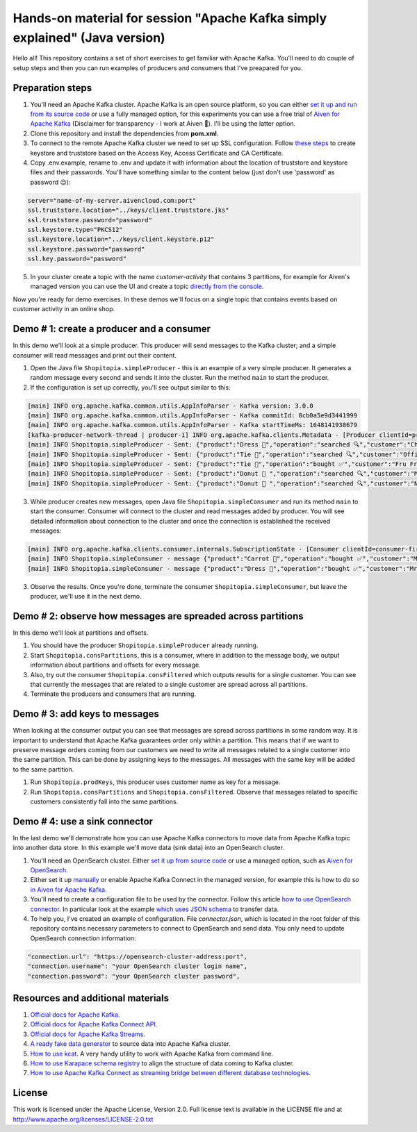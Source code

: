 Hands-on material for session "Apache Kafka simply explained" (Java version)
============================================================================

Hello all! This repository contains a set of short exercises to get familiar with Apache Kafka. You'll need to do couple of setup steps and then you can run examples of producers and consumers that I've preapared for you.

Preparation steps
------------------

1. You'll need an Apache Kafka cluster. Apache Kafka is an open source platform, so you can either `set it up and run from its source code <https://kafka.apache.org/quickstart#quickstart_download>`_ or use a fully managed option, for  this experiments you can use a free trial of `Aiven for Apache Kafka <https://aiven.io/kafka>`_ (Disclaimer for transparency - I work at Aiven 🙂). I'll be using the latter option.

2. Clone this repository and install the dependencies from **pom.xml**.

3. To connect to the remote Apache Kafka cluster we need to set up SSL configuration. Follow `these steps <https://developer.aiven.io/docs/products/kafka/howto/keystore-truststore.html>`_ to create keystore and truststore based on the  Access Key, Access Certificate and CA Certificate.

4. Copy .env.example, rename to .env and update it with information about the location of truststore and keystore files and their passwords. You'll have something similar to the content below (just don't use 'password' as password 😉):

.. code::

    server="name-of-my-server.aivencloud.com:port"
    ssl.truststore.location="../keys/client.truststore.jks"
    ssl.truststore.password="password"
    ssl.keystore.type="PKCS12"
    ssl.keystore.location="../keys/client.keystore.p12"
    ssl.keystore.password="password"
    ssl.key.password="password"

5. In your cluster create a topic with the name *customer-activity* that contains 3 partitions, for example for Aiven's managed version you can use the UI and create a topic `directly from the console <https://developer.aiven.io/docs/products/kafka/howto/create-topic.html>`_.

Now you're ready for demo exercises. In these demos we'll focus on a single topic that contains events based on customer activity in an online shop.

Demo # 1: create a producer and a consumer
-----------------------------------------------
In this demo we'll look at a simple producer. This producer will send messages to the Kafka cluster; and a simple consumer will read messages and print out their content.

1. Open the Java file ``Shopitopia.simpleProducer`` - this is an example of a very simple producer. It generates a random message every second and sends it into the cluster. Run the method ``main`` to start the producer.
2. If the configuration is set up correctly, you'll see output similar to this:

.. code::

    [main] INFO org.apache.kafka.common.utils.AppInfoParser - Kafka version: 3.0.0
    [main] INFO org.apache.kafka.common.utils.AppInfoParser - Kafka commitId: 8cb0a5e9d3441999
    [main] INFO org.apache.kafka.common.utils.AppInfoParser - Kafka startTimeMs: 1648141938679
    [kafka-producer-network-thread | producer-1] INFO org.apache.kafka.clients.Metadata - [Producer clientId=producer-1] Cluster ID: 7iPfsgbgGAqgwQ5XsIL9ng
    [main] INFO Shopitopia.simpleProducer - Sent: {"product":"Dress 👗","operation":"searched 🔍","customer":"Chief Bogo🐃"}
    [main] INFO Shopitopia.simpleProducer - Sent: {"product":"Tie 👔","operation":"searched 🔍","customer":"Officer Clawhauser😼"}
    [main] INFO Shopitopia.simpleProducer - Sent: {"product":"Tie 👔","operation":"bought ✅","customer":"Fru Fru💐"}
    [main] INFO Shopitopia.simpleProducer - Sent: {"product":"Donut 🍩 ","operation":"searched 🔍","customer":"Mr. Big 🪑"}
    [main] INFO Shopitopia.simpleProducer - Sent: {"product":"Donut 🍩 ","operation":"searched 🔍","customer":"Nick Wilde🦊"}

3. While producer creates new messages, open Java file ``Shopitopia.simpleConsumer`` and run its method ``main`` to start the consumer. Consumer will connect to the cluster and read messages added by producer. You will see detailed information about connection to the cluster and once the connection is established the received messages:

.. code::

    [main] INFO org.apache.kafka.clients.consumer.internals.SubscriptionState - [Consumer clientId=consumer-first-1, groupId=first] Resetting offset for partition customer-activity-1 to position FetchPosition{offset=0, offsetEpoch=Optional.empty, currentLeader=LeaderAndEpoch{leader=Optional[35.228.93.149:12693 (id: 29 rack: null)], epoch=0}}.
    [main] INFO Shopitopia.simpleConsumer - message {"product":"Carrot 🥕","operation":"bought ✅","customer":"Mr. Big 🪑"}
    [main] INFO Shopitopia.simpleConsumer - message {"product":"Dress 👗","operation":"bought ✅","customer":"Mr. Big 🪑"}

3. Observe the results. Once you're done, terminate the consumer ``Shopitopia.simpleConsumer``, but leave the producer, we'll use it in the next demo.

Demo # 2: observe how messages are spreaded across partitions
--------------------------------------------------------------------
In this demo we'll look at partitions and offsets.

1. You should have the producer ``Shopitopia.simpleProducer`` already running.
2. Start ``Shopitopia.consPartitions``, this is a consumer, where in addition to the message body, we output information about partitions and offsets for every message.
3. Also, try out the consumer ``Shopitopia.consFiltered`` which outputs results for a single customer. You can see that currently the messages that are related to a single customer are spread across all partitions.
4. Terminate the producers and consumers that are running.

Demo # 3: add keys to messages
------------------------------------
When looking at the consumer output you can see that messages are spread across partitions in some random way.
It is important to understand that Apache Kafka guarantees order only within a partition. This means that if we want to preserve message orders coming from our customers we need to write all messages related to a single customer into the same partition.
This can be done by assigning keys to the messages. All messages with the same key will be added to the same partition.

1. Run ``Shopitopia.prodKeys``, this producer uses customer name as key for a message.
2. Run ``Shopitopia.consPartitions`` and ``Shopitopia.consFiltered``. Observe that messages related to specific customers consistently fall into the same partitions.

Demo # 4: use a sink connector
------------------------------------

In the last demo we'll demonstrate how you can use Apache Kafka connectors to move data from Apache Kafka topic into another data store.
In this example we'll move data (sink data) into an OpenSearch cluster.

1. You'll need an OpenSearch cluster. Either `set it up from source code <https://opensearch.org/downloads.html#docker-compose>`_ or use a managed option, such as `Aiven for OpenSearch <https://aiven.io/opensearch>`_.

2. Either set it up `manually <https://kafka.apache.org/documentation/#connect_running>`_ or enable Apache Kafka Connect in the managed version, for example this is how to do so `in Aiven for Apache Kafka <https://developer.aiven.io/docs/products/kafka/kafka-connect/howto/enable-connect.html>`_.

3. You'll need to create a configuration file to be used by the connector. Follow this article `how to use OpenSearch connector <https://developer.aiven.io/docs/products/kafka/kafka-connect/howto/opensearch-sink.html>`_. In particular look at the example `which uses JSON schema <https://developer.aiven.io/docs/products/kafka/kafka-connect/howto/opensearch-sink.html#example-create-an-opensearch-sink-connector-on-a-topic-with-a-json-schema>`_ to transfer data.

4. To help you, I've created an example of configuration. File `connector.json`, which is located in the root folder of this repository contains necessary parameters to connect to OpenSearch and send data. You only need to update OpenSearch connection information:

.. code::

  "connection.url": "https://opensearch-cluster-address:port",
  "connection.username": "your OpenSearch cluster login name",
  "connection.password": "your OpenSearch cluster password",

Resources and additional materials
----------------------------------
#. `Official docs for Apache Kafka <https://kafka.apache.org/>`_.
#. `Official docs for Apache Kafka Connect API <https://kafka.apache.org/documentation/#connect>`_.
#. `Official docs for Apache Kafka Streams <https://kafka.apache.org/documentation/streams/>`_.
#. `A ready fake data generator <https://developer.aiven.io/docs/products/kafka/howto/fake-sample-data.html>`_ to source data into Apache Kafka cluster.
#. `How to use kcat <https://developer.aiven.io/docs/products/kafka/howto/kcat.html>`_. A very handy utility to work with Apache Kafka from command line.
#. `How to use Karapace schema registry <https://aiven.io/blog/what-is-karapace>`_ to align the structure of data coming to Kafka cluster.
#. `How to use Apache Kafka Connect as streaming bridge between different database technologies <https://aiven.io/blog/db-technology-migration-with-apache-kafka-and-kafka-connect>`_.

License
-------

This work is licensed under the Apache License, Version 2.0. Full license text is available in the LICENSE file and at http://www.apache.org/licenses/LICENSE-2.0.txt